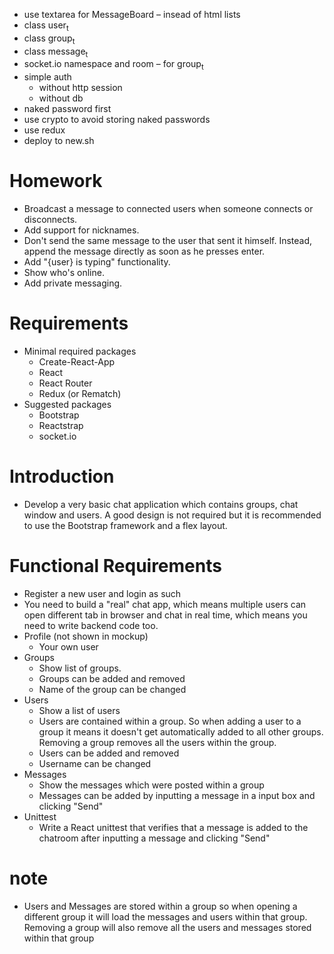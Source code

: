 - use textarea for MessageBoard -- insead of html lists
- class user_t
- class group_t
- class message_t
- socket.io namespace and room -- for group_t
- simple auth
  - without http session
  - without db
- naked password first
- use crypto to avoid storing naked passwords
- use redux
- deploy to new.sh
* Homework
- Broadcast a message to connected users when someone connects or disconnects.
- Add support for nicknames.
- Don't send the same message to the user that sent it himself. Instead, append the message directly as soon as he presses enter.
- Add "{user} is typing" functionality.
- Show who's online.
- Add private messaging.
* Requirements
- Minimal required packages
  - Create-React-App
  - React
  - React Router
  - Redux (or Rematch)
- Suggested packages
  - Bootstrap
  - Reactstrap
  - socket.io
* Introduction
- Develop a very basic chat application which contains groups,
  chat window and users.
  A good design is not required
  but it is recommended to use the Bootstrap framework
  and a flex layout.
* Functional Requirements
- Register a new user and login as such
- You need to build a "real" chat app, which means multiple users can open different tab in browser and chat in real time, which means you need to write backend code too.
- Profile (not shown in mockup)
  - Your own user
- Groups
  - Show list of groups.
  - Groups can be added and removed
  - Name of the group can be changed
- Users
  - Show a list of users
  - Users are contained within a group. So when adding a user to a group it means it doesn't get automatically added to all other groups. Removing a group removes all the users within the group.
  - Users can be added and removed
  - Username can be changed
- Messages
  - Show the messages which were posted within a group
  - Messages can be added by inputting a message in a input box and clicking "Send"
- Unittest
  - Write a React unittest that verifies that a message is added to the chatroom after inputting a message and clicking "Send"
* note
- Users and Messages are stored within a group
  so when opening a different group
  it will load the messages and users within that group.
  Removing a group will also remove all the users
  and messages stored within that group
